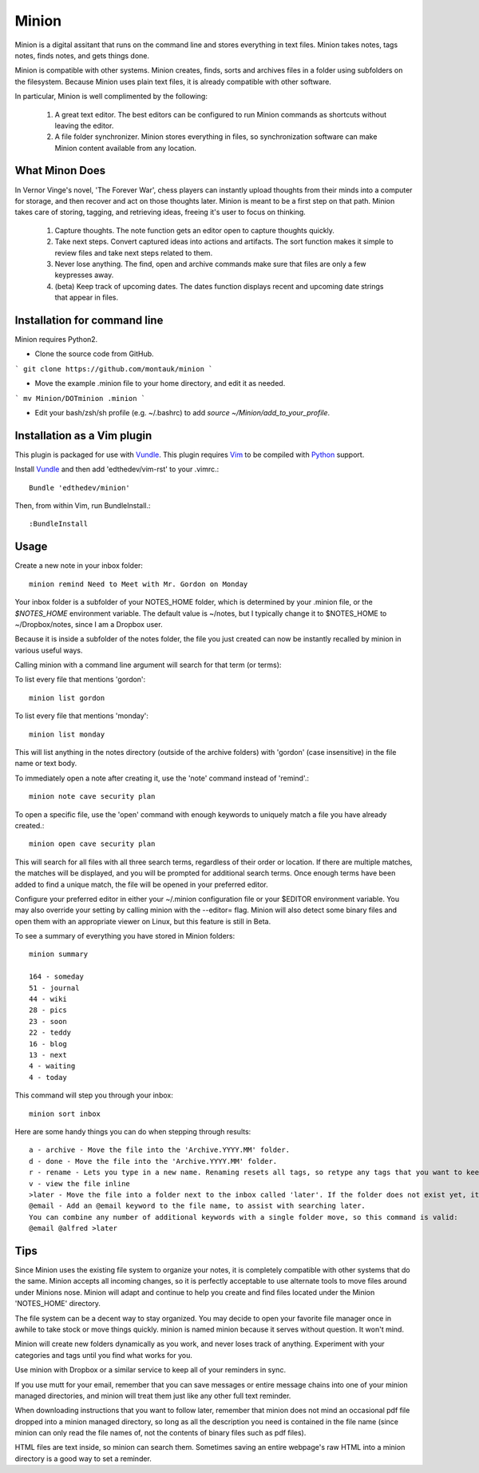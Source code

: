 Minion
======

Minion is a digital assitant that runs on the command line and stores everything in text files. Minion takes notes, tags notes, finds notes, and gets things done.

Minion is compatible with other systems. Minion creates, finds, sorts and archives files in a folder using subfolders on the filesystem. Because Minion uses plain text files, it is already compatible with other software.

In particular, Minion is well complimented by the following:
 
    1. A great text editor. The best editors can be configured to run Minion commands as shortcuts without leaving the editor.
    2. A file folder synchronizer. Minion stores everything in files, so  synchronization software can make Minion content available from any location.

What Minon Does
----------------

In Vernor Vinge's novel, 'The Forever War', chess players can instantly upload thoughts from their minds into a computer for storage, and then recover and act on those thoughts later. Minion is meant to be a first step on that path. Minion takes care of storing, tagging, and retrieving ideas, freeing it's user to focus on thinking.

    1. Capture thoughts. The note function gets an editor open to capture thoughts quickly.
    2. Take next steps. Convert captured ideas into actions and artifacts. The sort function makes it simple to review files and take next steps related to them.
    3. Never lose anything. The find, open and archive commands make sure that files are only a few keypresses away.
    4. (beta) Keep track of upcoming dates. The dates function displays recent and upcoming date strings that appear in files.

Installation for command line
------------------------------------
Minion requires Python2.

* Clone the source code from GitHub.

```
git clone https://github.com/montauk/minion
```

* Move the example .minion file to your home directory, and edit it as needed.

```
mv Minion/DOTminion .minion
```

* Edit your bash/zsh/sh profile (e.g. ~/.bashrc)  to add `source ~/Minion/add_to_your_profile`.

Installation as a Vim plugin
-----------------------------
This plugin is packaged for use with Vundle_.
This plugin requires Vim_ to be compiled with Python_ support.

.. _Vim: http://vim.org/about.php
.. _Python: http://python.org
.. _Vundle: https://github.com/gmarik/vundle/blob/master/README.md 

Install Vundle_ and then add 'edthedev/vim-rst' to your .vimrc.::

    Bundle 'edthedev/minion'

Then, from within Vim, run BundleInstall.::

    :BundleInstall


Usage
-----

Create a new note in your inbox folder::

    minion remind Need to Meet with Mr. Gordon on Monday

Your inbox folder is a subfolder of your NOTES_HOME folder, which is determined by your .minion file, or the `$NOTES_HOME` environment variable. The default value is ~/notes, but I typically change it to $NOTES_HOME to ~/Dropbox/notes, since I am a Dropbox user.

Because it is inside a subfolder of the notes folder, the file you just created can now be instantly recalled by minion in various useful ways.

Calling minion with a command line argument will search for that term (or terms):

To list every file that mentions 'gordon'::

    minion list gordon
   
To list every file that mentions 'monday'::

    minion list monday
   
This will list anything in the notes directory (outside of the archive folders) with 'gordon' (case insensitive) in the file name or text body.

To immediately open a note after creating it, use the 'note' command instead of 'remind'.::

    minion note cave security plan

To open a specific file, use the 'open' command with enough keywords to uniquely match a file you have already created.::

    minion open cave security plan

This will search for all files with all three search terms, regardless of their order or location. If there are multiple matches, the matches will be displayed, and you will be prompted for additional search terms. Once enough terms have been added to find a unique match, the file will be opened in your preferred editor.

Configure your preferred editor in either your ~/.minion configuration file or your $EDITOR environment variable. You may also override your setting by calling minion with the --editor= flag. Minion will also detect some binary files and open them with an appropriate viewer on Linux, but this feature is still in Beta.

To see a summary of everything you have stored in Minion folders::

    minion summary

    164 - someday
    51 - journal
    44 - wiki 
    28 - pics 
    23 - soon 
    22 - teddy
    16 - blog 
    13 - next 
    4 - waiting
    4 - today

This command will step you through your inbox::

    minion sort inbox

Here are some handy things you can do when stepping through results::

    a - archive - Move the file into the 'Archive.YYYY.MM' folder.
    d - done - Move the file into the 'Archive.YYYY.MM' folder.
    r - rename - Lets you type in a new name. Renaming resets all tags, so retype any tags that you want to keep.
    v - view the file inline
    >later - Move the file into a folder next to the inbox called 'later'. If the folder does not exist yet, it will be created.
    @email - Add an @email keyword to the file name, to assist with searching later.
    You can combine any number of additional keywords with a single folder move, so this command is valid:
    @email @alfred >later

Tips
----

Since Minion uses the existing file system to organize your notes, it is completely compatible with other systems that do the same. Minion accepts all incoming changes, so it is perfectly acceptable to use alternate tools to move files around under Minions nose. Minion will adapt and continue to help you create and find files located under the Minion 'NOTES_HOME' directory.

The file system can be a decent way to stay organized. You may decide to open your favorite file manager once in awhile to take stock or move things quickly. minion is named minion because it serves without question. It won't mind.

Minion will create new folders dynamically as you work, and never loses track of anything. Experiment with your categories and tags until you find what works for you. 

Use minion with Dropbox or a similar service to keep all of your reminders in sync.

If you use mutt for your email, remember that you can save messages or entire message chains into one of your minion managed directories, and minion will treat them just like any other full text reminder. 

When downloading instructions that you want to follow later, remember that minion does not mind an occasional pdf file dropped into a minion managed directory, so long as all the description you need is contained in the file name (since minion can only read the file names of, not the contents of binary files such as pdf files).

HTML files are text inside, so minion can search them. Sometimes saving an entire webpage's raw HTML into a minion directory is a good way to set a reminder.
